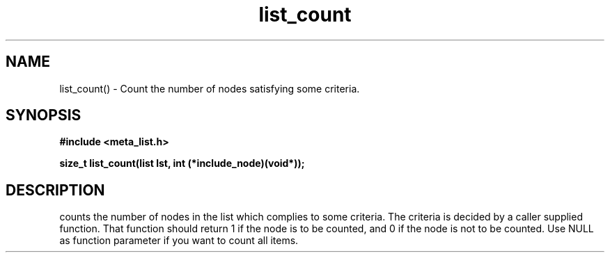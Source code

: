 .TH list_count 3 2016-01-30 "" "The Meta C Library"
.SH NAME
list_count() \- Count the number of nodes satisfying some criteria.
.SH SYNOPSIS
.B #include <meta_list.h>
.sp
.BI "size_t list_count(list lst, int (*include_node)(void*));

.SH DESCRIPTION
.Nm
counts the number of nodes in the list which complies to some criteria. The criteria is decided by a caller supplied
function. That function should return 1 if the node is to be counted, and 0 if the node is not to be counted.  Use NULL as function parameter if you want to count all items.
